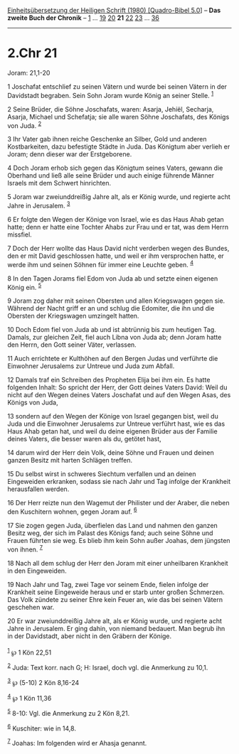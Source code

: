 :PROPERTIES:
:ID:       d6babcff-0f4a-4efd-8341-760f07e950db
:END:
<<navbar>>
[[../index.html][Einheitsübersetzung der Heiligen Schrift (1980)
[Quadro-Bibel 5.0]]] -- *Das zweite Buch der Chronik* --
[[file:2.Chr_1.html][1]] ... [[file:2.Chr_19.html][19]]
[[file:2.Chr_20.html][20]] *21* [[file:2.Chr_22.html][22]]
[[file:2.Chr_23.html][23]] ... [[file:2.Chr_36.html][36]]

--------------

* 2.Chr 21
  :PROPERTIES:
  :CUSTOM_ID: chr-21
  :END:

<<verses>>

<<v1>>
**** Joram: 21,1-20
     :PROPERTIES:
     :CUSTOM_ID: joram-211-20
     :END:
1 Joschafat entschlief zu seinen Vätern und wurde bei seinen Vätern in
der Davidstadt begraben. Sein Sohn Joram wurde König an seiner Stelle.
^{[[#fn1][1]]}

<<v2>>
2 Seine Brüder, die Söhne Joschafats, waren: Asarja, Jehiël, Secharja,
Asarja, Michael und Schefatja; sie alle waren Söhne Joschafats, des
Königs von Juda. ^{[[#fn2][2]]}

<<v3>>
3 Ihr Vater gab ihnen reiche Geschenke an Silber, Gold und anderen
Kostbarkeiten, dazu befestigte Städte in Juda. Das Königtum aber verlieh
er Joram; denn dieser war der Erstgeborene.

<<v4>>
4 Doch Joram erhob sich gegen das Königtum seines Vaters, gewann die
Oberhand und ließ alle seine Brüder und auch einige führende Männer
Israels mit dem Schwert hinrichten.

<<v5>>
5 Joram war zweiunddreißig Jahre alt, als er König wurde, und regierte
acht Jahre in Jerusalem. ^{[[#fn3][3]]}

<<v6>>
6 Er folgte den Wegen der Könige von Israel, wie es das Haus Ahab getan
hatte; denn er hatte eine Tochter Ahabs zur Frau und er tat, was dem
Herrn missfiel.

<<v7>>
7 Doch der Herr wollte das Haus David nicht verderben wegen des Bundes,
den er mit David geschlossen hatte, und weil er ihm versprochen hatte,
er werde ihm und seinen Söhnen für immer eine Leuchte geben.
^{[[#fn4][4]]}

<<v8>>
8 In den Tagen Jorams fiel Edom von Juda ab und setzte einen eigenen
König ein. ^{[[#fn5][5]]}

<<v9>>
9 Joram zog daher mit seinen Obersten und allen Kriegswagen gegen sie.
Während der Nacht griff er an und schlug die Edomiter, die ihn und die
Obersten der Kriegswagen umzingelt hatten.

<<v10>>
10 Doch Edom fiel von Juda ab und ist abtrünnig bis zum heutigen Tag.
Damals, zur gleichen Zeit, fiel auch Libna von Juda ab; denn Joram hatte
den Herrn, den Gott seiner Väter, verlassen.

<<v11>>
11 Auch errichtete er Kulthöhen auf den Bergen Judas und verführte die
Einwohner Jerusalems zur Untreue und Juda zum Abfall.

<<v12>>
12 Damals traf ein Schreiben des Propheten Elija bei ihm ein. Es hatte
folgenden Inhalt: So spricht der Herr, der Gott deines Vaters David:
Weil du nicht auf den Wegen deines Vaters Joschafat und auf den Wegen
Asas, des Königs von Juda,

<<v13>>
13 sondern auf den Wegen der Könige von Israel gegangen bist, weil du
Juda und die Einwohner Jerusalems zur Untreue verführt hast, wie es das
Haus Ahab getan hat, und weil du deine eigenen Brüder aus der Familie
deines Vaters, die besser waren als du, getötet hast,

<<v14>>
14 darum wird der Herr dein Volk, deine Söhne und Frauen und deinen
ganzen Besitz mit harten Schlägen treffen.

<<v15>>
15 Du selbst wirst in schweres Siechtum verfallen und an deinen
Eingeweiden erkranken, sodass sie nach Jahr und Tag infolge der
Krankheit herausfallen werden.

<<v16>>
16 Der Herr reizte nun den Wagemut der Philister und der Araber, die
neben den Kuschitern wohnen, gegen Joram auf. ^{[[#fn6][6]]}

<<v17>>
17 Sie zogen gegen Juda, überfielen das Land und nahmen den ganzen
Besitz weg, der sich im Palast des Königs fand; auch seine Söhne und
Frauen führten sie weg. Es blieb ihm kein Sohn außer Joahas, dem
jüngsten von ihnen. ^{[[#fn7][7]]}

<<v18>>
18 Nach all dem schlug der Herr den Joram mit einer unheilbaren
Krankheit in den Eingeweiden.

<<v19>>
19 Nach Jahr und Tag, zwei Tage vor seinem Ende, fielen infolge der
Krankheit seine Eingeweide heraus und er starb unter großen Schmerzen.
Das Volk zündete zu seiner Ehre kein Feuer an, wie das bei seinen Vätern
geschehen war.

<<v20>>
20 Er war zweiunddreißig Jahre alt, als er König wurde, und regierte
acht Jahre in Jerusalem. Er ging dahin, von niemand bedauert. Man begrub
ihn in der Davidstadt, aber nicht in den Gräbern der Könige.\\
\\

^{[[#fnm1][1]]} ℘ 1 Kön 22,51

^{[[#fnm2][2]]} Juda: Text korr. nach G; H: Israel, doch vgl. die
Anmerkung zu 10,1.

^{[[#fnm3][3]]} ℘ (5-10) 2 Kön 8,16-24

^{[[#fnm4][4]]} ℘ 1 Kön 11,36

^{[[#fnm5][5]]} 8-10: Vgl. die Anmerkung zu 2 Kön 8,21.

^{[[#fnm6][6]]} Kuschiter: wie in 14,8.

^{[[#fnm7][7]]} Joahas: Im folgenden wird er Ahasja genannt.
